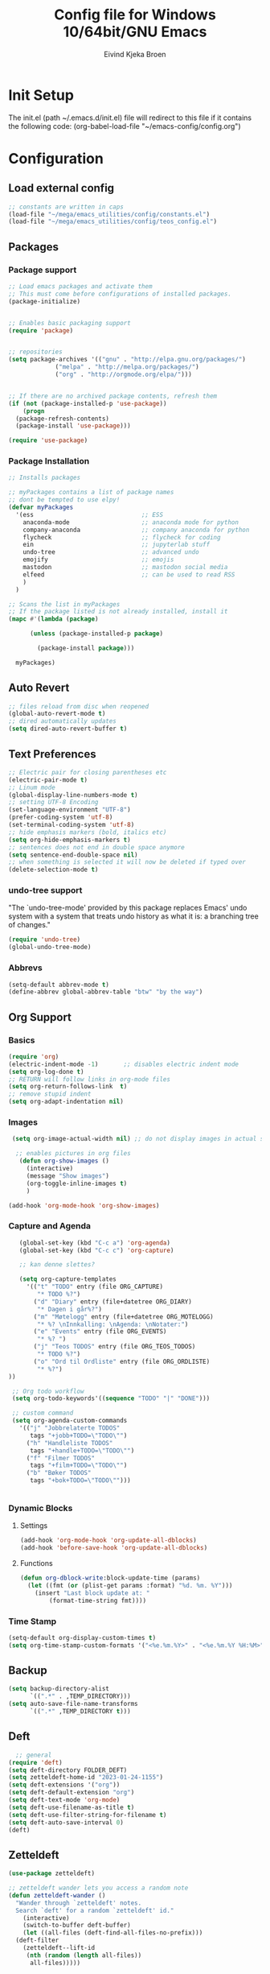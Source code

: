 # -*- coding: utf-8 -*-
#+TITLE: 	Config file for Windows 10/64bit/GNU Emacs
#+AUTHOR:	Eivind Kjeka Broen
#+STARTUP: content

* Init Setup
The init.el (path ~/.emacs.d/init.el) file will redirect to this file if it contains the following code:
(org-babel-load-file "~/emacs-config/config.org")

* Configuration
** Load external config
#+begin_src emacs-lisp
  ;; constants are written in caps
  (load-file "~/mega/emacs_utilities/config/constants.el")
  (load-file "~/mega/emacs_utilities/config/teos_config.el")
#+end_src
** Packages
*** Package support
#+begin_src emacs-lisp
  ;; Load emacs packages and activate them
  ;; This must come before configurations of installed packages.
  (package-initialize)


  ;; Enables basic packaging support
  (require 'package)


  ;; repositories
  (setq package-archives '(("gnu" . "http://elpa.gnu.org/packages/")
			   ("melpa" . "http://melpa.org/packages/")
			   ("org" . "http://orgmode.org/elpa/")))


  ;; If there are no archived package contents, refresh them
  (if (not (package-installed-p 'use-package))
      (progn
	(package-refresh-contents)
	(package-install 'use-package)))

  (require 'use-package)

#+end_src
*** Package Installation
#+begin_src emacs-lisp
  ;; Installs packages

  ;; myPackages contains a list of package names
  ;; dont be tempted to use elpy!
  (defvar myPackages
    '(ess                              ;; ESS
      anaconda-mode                    ;; anaconda mode for python
      company-anaconda                 ;; company anaconda for python
      flycheck                         ;; flycheck for coding
      ein                              ;; jupyterlab stuff
      undo-tree                        ;; advanced undo
      emojify                          ;; emojis
      mastodon                         ;; mastodon social media
      elfeed                           ;; can be used to read RSS
      )
    )

  ;; Scans the list in myPackages
  ;; If the package listed is not already installed, install it
  (mapc #'(lambda (package)

	    (unless (package-installed-p package)

	      (package-install package)))

	myPackages)
#+end_src

** Auto Revert 
#+begin_src emacs-lisp
  ;; files reload from disc when reopened
  (global-auto-revert-mode t)
  ;; dired automatically updates  
  (setq dired-auto-revert-buffer t)
#+end_src
** Text Preferences
#+begin_src emacs-lisp
  ;; Electric pair for closing parentheses etc
  (electric-pair-mode t)
  ;; Linum mode
  (global-display-line-numbers-mode t)
  ;; setting UTF-8 Encoding
  (set-language-environment "UTF-8")
  (prefer-coding-system 'utf-8)
  (set-terminal-coding-system 'utf-8)
  ;; hide emphasis markers (bold, italics etc)
  (setq org-hide-emphasis-markers t)
  ;; sentences does not end in double space anymore
  (setq sentence-end-double-space nil)
  ;; when something is selected it will now be deleted if typed over
  (delete-selection-mode t)
#+end_src
*** undo-tree support
"The `undo-tree-mode' provided by this package replaces Emacs' undo system with a system that treats undo history as what it is: a branching tree of changes."
#+begin_src emacs-lisp
  (require 'undo-tree)
  (global-undo-tree-mode)
#+end_src

*** Abbrevs
#+begin_src emacs-lisp
(setq-default abbrev-mode t)
(define-abbrev global-abbrev-table "btw" "by the way")
#+end_src
** Org Support
*** Basics
#+begin_src emacs-lisp
  (require 'org)
  (electric-indent-mode -1)       ;; disables electric indent mode
  (setq org-log-done t)
  ;; RETURN will follow links in org-mode files
  (setq org-return-follows-link  t)
  ;; remove stupid indent
  (setq org-adapt-indentation nil)
#+end_src
*** Images
#+begin_src emacs-lisp
  (setq org-image-actual-width nil) ;; do not display images in actual size

   ;; enables pictures in org files
    (defun org-show-images ()
      (interactive)
      (message "Show images")
      (org-toggle-inline-images t)
      )

 (add-hook 'org-mode-hook 'org-show-images)
#+end_src
*** Capture and Agenda
#+begin_src emacs-lisp
    (global-set-key (kbd "C-c a") 'org-agenda)
    (global-set-key (kbd "C-c c") 'org-capture)

    ;; kan denne slettes?

    (setq org-capture-templates
	  '(("t" "TODO" entry (file ORG_CAPTURE)
	     "* TODO %?")
	    ("d" "Diary" entry (file+datetree ORG_DIARY)
	     "* Dagen i går%?")
	    ("m" "Møtelogg" entry (file+datetree ORG_MOTELOGG)
	     "* %? \nInnkalling: \nAgenda: \nNotater:")
	    ("e" "Events" entry (file ORG_EVENTS)
	     "* %? ")
	    ("j" "Teos TODOS" entry (file ORG_TEOS_TODOS)
	     "* TODO %?")
	    ("o" "Ord til Ordliste" entry (file ORG_ORDLISTE)
	     "* %?") 
 ))

  ;; Org todo workflow
  (setq org-todo-keywords'((sequence "TODO" "|" "DONE")))

  ;; custom command
  (setq org-agenda-custom-commands
	'(("j" "Jobbrelaterte TODOS"
	   tags "+jobb+TODO=\"TODO\"")
	  ("h" "Handleliste TODOS"
	   tags "+handle+TODO=\"TODO\"")
	  ("f" "Filmer TODOS"
	   tags "+film+TODO=\"TODO\"")
	  ("b" "Bøker TODOS"
	   tags "+bok+TODO=\"TODO\"")))


#+end_src

*** Dynamic Blocks
**** Settings
#+begin_src emacs-lisp
 (add-hook 'org-mode-hook 'org-update-all-dblocks)
 (add-hook 'before-save-hook 'org-update-all-dblocks)
#+end_src
**** Functions
#+begin_src emacs-lisp
  (defun org-dblock-write:block-update-time (params)
    (let ((fmt (or (plist-get params :format) "%d. %m. %Y")))
      (insert "Last block update at: "
	      (format-time-string fmt))))
#+end_src
*** Time Stamp
#+begin_src emacs-lisp
  (setq-default org-display-custom-times t)
  (setq org-time-stamp-custom-formats '("<%e.%m.%Y>" . "<%e.%m.%Y %H:%M>"))
#+end_src
** Backup
#+begin_src emacs-lisp
    (setq backup-directory-alist
          `((".*" . ,TEMP_DIRECTORY)))
    (setq auto-save-file-name-transforms
          `((".*" ,TEMP_DIRECTORY t)))
#+end_src
** Deft
#+begin_src emacs-lisp
    ;; general
  (require 'deft)
  (setq deft-directory FOLDER_DEFT)
  (setq zetteldeft-home-id "2023-01-24-1155")
  (setq deft-extensions '("org"))
  (setq deft-default-extension "org")
  (setq deft-text-mode 'org-mode)
  (setq deft-use-filename-as-title t)
  (setq deft-use-filter-string-for-filename t)
  (setq deft-auto-save-interval 0)
  (deft)
#+end_src
** Zetteldeft
#+begin_src emacs-lisp
  (use-package zetteldeft)

  ;; zetteldeft wander lets you access a random note
  (defun zetteldeft-wander ()
    "Wander through `zetteldeft' notes.
    Search `deft' for a random `zetteldeft' id."
      (interactive)
      (switch-to-buffer deft-buffer)
      (let ((all-files (deft-find-all-files-no-prefix)))
	(deft-filter
	  (zetteldeft--lift-id
	   (nth (random (length all-files))
		all-files)))))

#+end_src
** Eshell
#+begin_src emacs-lisp
  (add-hook 'eshell-mode-hook
	    (lambda ()
	      (remove-hook 'completion-at-point-functions 'pcomplete-completions-at-point t)))
  (setenv "LANG" "en_US.UTF-8")
  (setq eshell-scroll-to-bottom-on-input t)
#+end_src
** R Support
#+begin_src emacs-lisp
  ;; checks the system name and sets an R path accordingly
  (when (string= (system-name) HOME_SYSTEM)(setq inferior-R-program-name PATH_R_HOME))
  (when (string= (system-name) WORK_SYSTEM)(setq inferior-R-program-name PATH_R_WORK))
  ;; (setq inferior-R-program-name '(
  ;; Shut up compile saves
  (setq compilation-ask-about-save nil)
  ;; shut up auto ask
  (setq ess-ask-for-ess-directory nil)
  (setq ess-startup-directory nil)
  ;; Don't save *anything*
  (setq compilation-save-buffers-predicate '(lambda () nil))
  ;;; ESS
  (defun my-ess-hook ()
    ;; ensure company-R-library is in ESS backends
    (make-local-variable 'company-backends)
    (cl-delete-if (lambda (x) (and (eq (car-safe x) 'company-R-args))) company-backends)
    (push (list 'company-R-args 'company-R-objects 'company-R-library :separate)
	  company-backends))
  (add-hook 'ess-mode-hook 'my-ess-hook)
  (with-eval-after-load 'ess
    (setq ess-use-company t))
  ;; company
  (require 'company)
  (setq tab-always-indent 'complete)
  (global-set-key (kbd "C-M-/") #'company-complete)
  (global-company-mode)
  ;; hotkeys
  (global-set-key (kbd "M--") " <- ")    ;; alt+-
  (global-set-key (kbd "C-S-M") " %>% ") ;; control+shift+m
  ;; run script function
  (defun run-r-script (script-path)
    (shell-command (concat "Rscript " (shell-quote-argument script-path))))
#+end_src
** Python Support
#+begin_src emacs-lisp
  ;; set interpreter
  (require 'python)

  (when (string= (system-name) HOME_SYSTEM)(setq python-shell-interpreter PATH_PYTHON_HOME))
  (when (string= (system-name) WORK_SYSTEM)(setq python-shell-interpreter PATH_PYTHON_WORK))

    ;; add anaconda
    (add-hook 'python-mode-hook 'anaconda-mode)

    ;; add company anaconda
    (eval-after-load "company"
      '(add-to-list 'company-backends 'company-anaconda))
    (add-hook 'python-mode-hook 'anaconda-mode)

    ;; set standard indent
    (add-hook 'python-mode-hook '(lambda ()
				   (setq python-indent 4)))
    (setq python-indent-guess-indent-offset nil)

    (defun my-python-line ()
      (interactive)
      (save-excursion
	(setq the_script_buffer (format (buffer-name)))
	(end-of-line)
	(kill-region (point) (progn (back-to-indentation) (point)))
	(if  (get-buffer  "*Python*")
	    (message "")
	  (run-python "ipython" nil nil))
	;; (setq the_py_buffer (format "*Python[%s]*" (buffer-file-name)))
	(setq the_py_buffer "*Python*")
	(switch-to-buffer-other-window  the_py_buffer)
	(goto-char (buffer-end 1))
	(yank)
	(comint-send-input)
	(switch-to-buffer-other-window the_script_buffer)
	(yank))
      (end-of-line)
      (next-line)
      )

    ;; setter send line til C-return
    (add-hook 'python-mode-hook
	      (lambda ()
		(define-key python-mode-map (kbd "<C-return>") 'my-python-line)))

    ;; setter send region til M-return
    (add-hook 'python-mode-hook
	      (lambda ()
		(define-key python-mode-map (kbd "<M-return>") 'python-shell-send-region)))

#+end_src
** Scratch
#+begin_src emacs-lisp
;; input variable into scratch
(setq initial-scratch-message "")
#+end_src
** Utilities
*** Calendar Support
#+begin_src emacs-lisp
  (copy-face font-lock-constant-face 'calendar-iso-week-face)
  (set-face-attribute 'calendar-iso-week-face nil
		      :height 0.7)
  (setq calendar-intermonth-text
	'(propertize
	  (format "%2d"
		  (car
		   (calendar-iso-from-absolute
		    (calendar-absolute-from-gregorian (list month day year)))))
	  'font-lock-face 'calendar-iso-week-face))


  (add-hook 'calendar-load-hook
	    (lambda ()
	      (calendar-set-date-style 'european)))

  (setq calendar-week-start-day 1)

#+end_src
*** Timer
#+begin_src emacs-lisp
  (setq org-clock-sound BELL)
#+end_src
** Garbage Collection
#+begin_src emacs-lisp
  ;; Minimize garbage collection during startup
  (setq gc-cons-threshold most-positive-fixnum)

  ;; Lower threshold back to 8 MiB (default is 800kB)
  (add-hook 'emacs-startup-hook
	    (lambda ()
	      (setq gc-cons-threshold (expt 2 23))))

#+end_src
** Appearance
*** Misc
#+begin_src emacs-lisp
  (add-to-list 'custom-theme-load-path FOLDER_THEMES) ;; set themes dir
  (setq inhibit-startup-message t)    ;; Hide the startup message
  (setq debug-on-error t)             ;; enable in-depth message on error
  (setq ring-bell-function 'ignore)   ;; ignore annoying bell sounds while in emacs
  (tool-bar-mode -1)                  ;; removes ugly tool bar
  (menu-bar-mode -1)                  ;; removes menubar
#+end_src
*** Set font functions
REMEMBER fonts need to be installed manually on windows systems.

#+begin_src emacs-lisp
  (defun font-timesnewroman ()
    (interactive)
    (setq buffer-face-mode-face '(:family "TimesNewRoman"))
    (buffer-face-mode))

  (defun font-inconsolata ()
    (interactive)
    (setq buffer-face-mode-face '(:family "Inconsolata")) ;; standard font find it in ~/mega/fonts
    (buffer-face-mode))
#+end_src
*** Theme functions
#+begin_src emacs-lisp
  (defun disable-all-themes ()
    "Disable all currently active themes."
    (interactive)
    (dolist (i custom-enabled-themes)
      (disable-theme i)))

  ;; set theme function
  (defun set-theme (theme)
    (disable-all-themes)
    (load-theme theme t)
    (set-frame-font "Inconsolata 16" nil t)
    (message "Theme '%s' set" theme))

  ;; home made themes
  (defun theme-orange-wedge ()
    (interactive)
    (disable-all-themes)
    (load-theme 'orange_wedge t)
    (message "theme orange_wedge"))

  (defun theme-bubblegum ()
    (interactive)
    (disable-all-themes)
    (load-theme 'bubblegum t)
    (message "theme bubblegum"))

    (defvar current-theme-idx 0
      "integer representing the current theme")

    (defun cycle-themes ()
      "Toggle between different themes"
      (interactive)
      (setq current-theme-idx (mod (1+ current-theme-idx) 7))
      (cond ((= current-theme-idx 0) (set-theme 'base16-greenscreen))
	    ((= current-theme-idx 1) (set-theme 'silkworm))
	    ((= current-theme-idx 2) (set-theme 'shaman))
	    ((= current-theme-idx 3) (set-theme 'dream))
	    ((= current-theme-idx 4) (set-theme 'subtle-blue))
	    ((= current-theme-idx 5) (set-theme 'birds-of-paradise-plus))
	    ((= current-theme-idx 6) (set-theme 'bharadwaj-slate))))
#+End_src
*** ef seasonal themes
#+begin_src emacs-lisp
    ;; ef themes
    (defvar current-ef-theme-idx 0
      "integer representing the current ef theme")

  ;; https://protesilaos.com/emacs/ef-themes-pictures
    (defun set-month-theme ()
      (setq current-month (format-time-string "%m" (current-time)))
      (cond 
       ;; Day
       ;; Spring
       ((string-equal current-month "03") (set-theme 'ef-deuteranopia-light))
       ((string-equal current-month "04") (set-theme 'ef-spring))
       ((string-equal current-month "05") (set-theme 'ef-kassio))
       ;; Summer
       ((string-equal current-month "06") (set-theme 'ef-summer))
       ((string-equal current-month "07") (set-theme 'ef-elea-light))
       ((string-equal current-month "08") (set-theme 'ef-day))
       ;; Night
       ;; Autumns
       ((string-equal current-month "09") (set-theme 'ef-cherie))
       ((string-equal current-month "10") (set-theme 'ef-autumn))
       ((string-equal current-month "11") (set-theme 'ef-bio))
       ;; Winter
       ((string-equal current-month "12") (set-theme 'ef-tritanopia-dark))
       ((string-equal current-month "01") (set-theme 'ef-winter))
       ((string-equal current-month "02") (set-theme 'ef-elea-dark))))

#+End_src

#+RESULTS:
: set-month-theme

*** Transparent frames
#+begin_src emacs-lisp
  (defvar-local transparent-frame-enabled nil
    "Flag that indicates if the buffer is transparent.")

  (defun set-frame-solid ()
    (set-frame-parameter (selected-frame) 'alpha '(100 100))
    (message "Solid frame"))

  (defun set-frame-transparent ()
    (set-frame-parameter (selected-frame) 'alpha '(70 70))
    (message "Transparent frame"))

  (defun toggle-frame-solidity ()
    "Toggle between solid and transparent frame for the current buffer."
    (interactive)
    (setq transparent-frame-enabled (not transparent-frame-enabled))
    (if transparent-frame-enabled
	(set-frame-transparent)
      (set-frame-solid)))


#+end_src
*** tabs
#+begin_src emacs-lisp
(custom-set-faces
  '(tab-bar-tab ((t (:inherit default :font "inconsolata" :height 0.8)))))
#+end_src
*** emojify
#+begin_src emacs-lisp
  (add-hook 'after-init-hook #'global-emojify-mode)
#+end_src
** Elfeed
https://github.com/skeeto/elfeed






#+begin_src emacs-lisp
  (setq elfeed-feeds
	'("https://pitchfork.com/feed/feed-album-reviews/rss" ;; pitchfork album reviews 
	  "www.nrk.no/toppsaker.rss"
	  "www.nrk.no/osloogviken/siste.rss"
	  "https://planet.emacslife.com/atom.xml"
	  "https://store.steampowered.com/feeds/news.xml"
	  "https://store.steampowered.com/feeds/newreleases.xml"
	  "https://www.theguardian.com/world/rss"
	  "https://www.nintendo.co.uk/news.xml"
	  ))

#+end_src
** ERC Support
#+begin_src emacs-lisp
  ;; erc-tls autorun
  (defun run-libera-chat ()
    (interactive)
    (erc-tls :server "irc.libera.chat" :port 6697 :nick ERC_NICK :password )) ;; set standard username
#+end_src
** Mastodon
#+begin_src emacs-lisp
  (setq mastodon-instance-url "https://tech.lgbt"
	mastodon-active-user "gray")

  (defun my-mastodon-hook ()
    (visual-line-mode t))

  (add-hook 'mastodon-mode-hook 'my-mastodon-hook)
#+end_src
** Misc Functions
#+begin_src emacs-lisp
  ;; check/uncheck all checkboxes
  (defun checkbox-all ()
    (interactive)
    (mark-whole-buffer)
    (org-toggle-checkbox)
    (message "check/uncheck all"))

  ;; unhighlight all
  (defun unhighlight-all  ()
    (interactive)
    (unhighlight-regexp t)
    (message "Removed all highlights"))

  ;; chatbot
  (defun open-parla ()
    (interactive)
    (find-file PATH_PARLA))

  ;; flashcards
  (defun open-flashcards ()
     (interactive)
     (find-file PATH_FLASHCARDS))

  ;; save text as file
  (defun save-text-as-file (text filename)
  "Save TEXT as a file named FILENAME."
  (with-temp-buffer
     (insert text)
     (write-file filename))
     (message (format "'%s' saved." filename)))

  ;; mega/org folder
  (defun open-mega ()
    (interactive)
    (find-file FOLDER_CLOUD))
  (defun open-org ()
    (interactive)
    (find-file FOLDER_ORG))
  (defun open-handleliste ()
    (interactive)
    (find-file ORG_HANDLELISTE))
  (defun open-emacs_utilities ()
    (interactive)
    (find-file FOLDER_EMACS_UTILITIES))

  ;; open config
  (defun open-config ()
    (interactive)
    (find-file ORG_CONFIG))

  (defun open-sign ()
    (interactive)
    (find-file ORG_SIGN))

  ;; open scratch
  (defun open-scratch ()
    (interactive)
    (switch-to-buffer "*scratch*"))

  ;; deft folders
  (defun deft-folder-deft ()
    (interactive)
    (setq deft-directory FOLDER_DEFT)
    (deft-refresh)
    (setq zetteldeft-home-id "2023-01-24-1155")
    (zetteldeft-go-home)
    )

  (defun deft-folder-teos ()
    (interactive)
    (setq deft-directory FOLDER_TEOS)
    (deft-refresh)
    (setq zetteldeft-home-id "2023-01-24-1156")
    (zetteldeft-go-home)
    )

  (defun file-content-equal-to-string-p (file string)
    "Check if the content of FILE is equal to STRING."
    (with-temp-buffer
      (insert-file-contents file)
      (string= (buffer-string) string)))

  ;; delete current file (written by chatgpt so beware)
  ;; Useful in zetteldeft
  (defun delete-current-file ()
    "Deletes the current file being viewed in the buffer"
    (interactive)
    (let ((filename (buffer-file-name)))
      (when filename
	(if (yes-or-no-p (format "Are you sure you want to delete %s?" filename))
	    (progn
	      (delete-file filename)
	      (message "File '%s' deleted." filename)
	      (kill-buffer))
	  (message "File '%s' not deleted." filename)))))

   ;; Function that helps C-backspace be more similar to the windows equivalent
  (defun backward-kill-word-or-whitespace ()
    "Remove all whitespace if the character behind the cursor is whitespace, otherwise remove a word."
    (interactive)
    (if (looking-back "\\s-")
	(progn
	  (delete-region (point) (save-excursion (skip-chars-backward " \t\n") (point))))
      (backward-kill-word 1)))

  (defun write-current-time ()
    "Writes the current time at the cursor position."
    (interactive)
    (insert (current-time-string)))

  (defun write-current-date ()
    "Writes current date at current position"
    (interactive)
    (insert (format-time-string "%d-%m-%Y")))

  (defun write-current-path ()
    "Writes the path to current buffer at the cursor position."
    (interactive)
    (insert (buffer-file-name)))

  (defun open-org-agenda-for-current-week ()
    (interactive)
    (let ((current-prefix-arg '(4)))
      (call-interactively 'org-agenda-list))
    (message "Opening agenda for current week"))

#+end_src
** Workout Diary
#+begin_src emacs-lisp
  ;; adds line to workout diary table
  (when (string= (system-name) HOME_SYSTEM)(run-r-script R_WORKOUT_HOME))
  (when (string= (system-name) WORK_SYSTEM)(run-r-script R_WORKOUT_WORK))
#+end_src
** Keybindings
some unbound C-c: u, m
#+begin_src emacs-lisp
  (global-set-key (kbd "C-.") 'other-window)
  (global-set-key (kbd "C-:") 'other-frame)
  (global-set-key (kbd "C-c a") 'org-agenda)
  (global-set-key (kbd "C-c c") 'org-capture)
  (global-set-key (kbd "C-c f") 'font-inconsolata)
  (global-set-key (kbd "C-c q") 'query-replace)
  (global-set-key (kbd "C-c e") 'emojify-apropos-emoji)
  (global-set-key "\M- " 'hippie-expand)
  (global-set-key (kbd "C-c g") 'goto-line)
  (global-set-key (kbd "C-c b") 'checkbox-all) ;; Clear checkboxes
  (global-set-key (kbd "C-c t") 'org-timer-set-timer)
  (global-set-key (kbd "C-c n") 'display-line-numbers-mode) ;; display line numbers mode
  (global-set-key (kbd "C-c v") 'visual-line-mode)
  (global-set-key (kbd "C-c k") 'delete-current-file)
  (global-set-key (kbd "C-c l") 'sort-lines)
  (global-set-key (kbd "C-c s") 'shell)

  (global-set-key (kbd "C-c z") 'eshell)
  (global-set-key (kbd "C-c m") 'find-file-read-only)
  (global-set-key (kbd "C-c r") 'elfeed)

  ;; insert text
  (global-set-key (kbd "C-c o") 'write-current-time)
  (global-set-key (kbd "C-c p") 'write-current-path)

  ;; open files/programs 0:9
  (global-set-key (kbd "C-c 1") 'zetteldeft-go-home)
  (global-set-key (kbd "C-c 2") 'open-config)
  (global-set-key (kbd "C-c 3") 'open-mega)
  (global-set-key (kbd "C-c 4") 'open-emacs_utilities)
  (global-set-key (kbd "C-c 5") 'mastodon)
  (global-set-key (kbd "C-c 6") 'run-libera-chat)
  (global-set-key (kbd "C-c 7") 'open-sign)
  (global-set-key (kbd "C-c 8") 'open-flashcards)
  (global-set-key (kbd "C-c 9") 'open-parla)
  (global-set-key (kbd "C-c 0") 'open-scratch)

  ;; deft
  (global-set-key (kbd "C-c j") 'deft-folder-teos)
  (global-set-key (kbd "C-c h") 'deft-folder-deft)

  ;; org stuff
  (global-set-key (kbd "C-c i") 'org-show-images)

  ;; Cycle themes
  (global-set-key (kbd "C-c x") 'cycle-themes)

  ;; norwegian special characters
  (global-set-key (kbd "C-c æ") 'unhighlight-all)
  (global-set-key (kbd "C-c ø") 'highlight-symbol-at-point)
  (global-set-key (kbd "C-c å") 'comment-dwim) ;; comments added at end of line (like this)
  (global-set-key (kbd "C-ø") 'make-frame-command)
  (global-set-key (kbd "C-æ") 'delete-frame)
  (global-set-key (kbd "C-å") 'comment-line) ;; comments the line, so it does not run
  (global-set-key (kbd "M-ø") 'kmacro-start-macro-or-insert-counter)
  (global-set-key (kbd "M-æ") 'kmacro-end-or-call-macro)
  (global-set-key (kbd "M-å") 'toggle-frame-solidity)

  ;; new C-backspace
  (global-set-key (kbd "<C-backspace>") 'backward-kill-word-or-whitespace)

  ;; all zetteldeft keybindings start with C-c d
  (zetteldeft-set-classic-keybindings)
  (global-set-key (kbd "C-c w") 'zetteldeft-wander)
#+end_src

** Start
#+begin_src emacs-lisp
  (set-month-theme)
  (cd "~/")
  (open-org-agenda-for-current-week)
  (delete-other-windows nil) ;; deletes deft window
#+end_src
